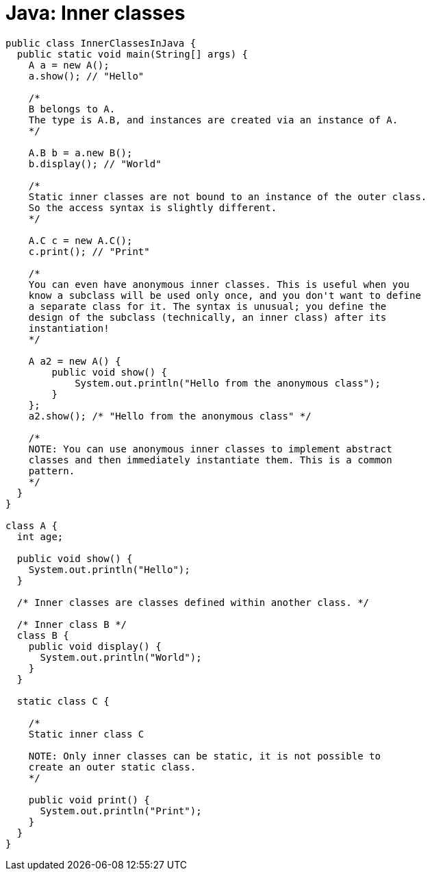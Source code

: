 = Java: Inner classes

[source,java]
----
public class InnerClassesInJava {
  public static void main(String[] args) {
    A a = new A();
    a.show(); // "Hello"

    /*
    B belongs to A.
    The type is A.B, and instances are created via an instance of A.
    */

    A.B b = a.new B();
    b.display(); // "World"

    /*
    Static inner classes are not bound to an instance of the outer class.
    So the access syntax is slightly different.
    */

    A.C c = new A.C();
    c.print(); // "Print"

    /*
    You can even have anonymous inner classes. This is useful when you
    know a subclass will be used only once, and you don't want to define
    a separate class for it. The syntax is unusual; you define the
    design of the subclass (technically, an inner class) after its
    instantiation!
    */

    A a2 = new A() {
        public void show() {
            System.out.println("Hello from the anonymous class");
        }
    };
    a2.show(); /* "Hello from the anonymous class" */

    /*
    NOTE: You can use anonymous inner classes to implement abstract
    classes and then immediately instantiate them. This is a common
    pattern.
    */
  }
}

class A {
  int age;

  public void show() {
    System.out.println("Hello");
  }

  /* Inner classes are classes defined within another class. */

  /* Inner class B */
  class B {
    public void display() {
      System.out.println("World");
    }
  }

  static class C {

    /*
    Static inner class C

    NOTE: Only inner classes can be static, it is not possible to
    create an outer static class.
    */

    public void print() {
      System.out.println("Print");
    }
  }
}
----
